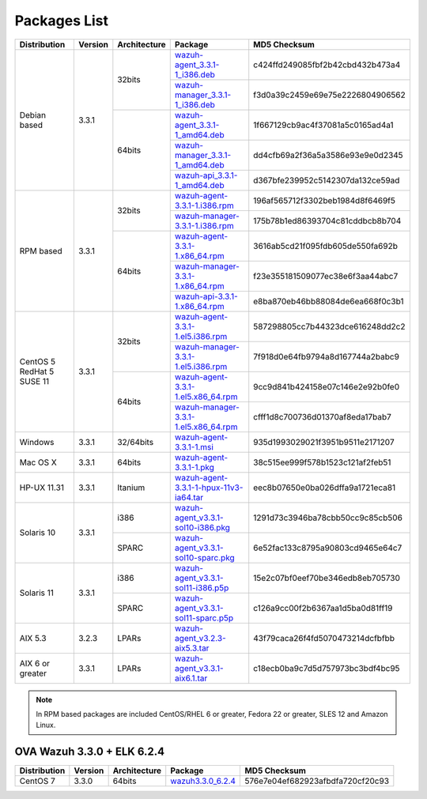 .. Copyright (C) 2018 Wazuh, Inc.

.. _packages:

Packages List
=============

+--------------------+---------+--------------+---------------------------------------------------------------------------------------------------------------------------------------------------------+----------------------------------+
| Distribution       | Version | Architecture | Package                                                                                                                                                 | MD5 Checksum                     |
+====================+=========+==============+=========================================================================================================================================================+==================================+
|                    |         |              | `wazuh-agent_3.3.1-1_i386.deb <https://packages.wazuh.com/3.x/apt/pool/main/w/wazuh-agent/wazuh-agent_3.3.1-1_i386.deb>`_                               | c424ffd249085fbf2b42cbd432b473a4 |
+                    +         +    32bits    +---------------------------------------------------------------------------------------------------------------------------------------------------------+----------------------------------+
|                    |         |              | `wazuh-manager_3.3.1-1_i386.deb <https://packages.wazuh.com/3.x/apt/pool/main/w/wazuh-manager/wazuh-manager_3.3.1-1_i386.deb>`_                         | f3d0a39c2459e69e75e2226804906562 |
+ Debian based       +  3.3.1  +--------------+---------------------------------------------------------------------------------------------------------------------------------------------------------+----------------------------------+
|                    |         |              | `wazuh-agent_3.3.1-1_amd64.deb <https://packages.wazuh.com/3.x/apt/pool/main/w/wazuh-agent/wazuh-agent_3.3.1-1_amd64.deb>`_                             | 1f667129cb9ac4f37081a5c0165ad4a1 |
+                    +         +    64bits    +---------------------------------------------------------------------------------------------------------------------------------------------------------+----------------------------------+
|                    |         |              | `wazuh-manager_3.3.1-1_amd64.deb <https://packages.wazuh.com/3.x/apt/pool/main/w/wazuh-manager/wazuh-manager_3.3.1-1_amd64.deb>`_                       | dd4cfb69a2f36a5a3586e93e9e0d2345 |
+                    +         +              +---------------------------------------------------------------------------------------------------------------------------------------------------------+----------------------------------+
|                    |         |              | `wazuh-api_3.3.1-1_amd64.deb <https://packages.wazuh.com/3.x/apt/pool/main/w/wazuh-api/wazuh-api_3.3.1-1_amd64.deb>`_                                   | d367bfe239952c5142307da132ce59ad |
+--------------------+---------+--------------+---------------------------------------------------------------------------------------------------------------------------------------------------------+----------------------------------+
|                    |         |              | `wazuh-agent-3.3.1-1.i386.rpm <https://packages.wazuh.com/3.x/yum/wazuh-agent-3.3.1-1.i386.rpm>`_                                                       | 196af565712f3302beb1984d8f6469f5 |
+                    +         +    32bits    +---------------------------------------------------------------------------------------------------------------------------------------------------------+----------------------------------+
|                    |         |              | `wazuh-manager-3.3.1-1.i386.rpm <https://packages.wazuh.com/3.x/yum/wazuh-manager-3.3.1-1.i386.rpm>`_                                                   | 175b78b1ed86393704c81cddbcb8b704 |
+ RPM based          +  3.3.1  +--------------+---------------------------------------------------------------------------------------------------------------------------------------------------------+----------------------------------+
|                    |         |              | `wazuh-agent-3.3.1-1.x86_64.rpm <https://packages.wazuh.com/3.x/yum/wazuh-agent-3.3.1-1.x86_64.rpm>`_                                                   | 3616ab5cd21f095fdb605de550fa692b |
+                    +         +    64bits    +---------------------------------------------------------------------------------------------------------------------------------------------------------+----------------------------------+
|                    |         |              | `wazuh-manager-3.3.1-1.x86_64.rpm <https://packages.wazuh.com/3.x/yum/wazuh-manager-3.3.1-1.x86_64.rpm>`_                                               | f23e355181509077ec38e6f3aa44abc7 |
+                    +         +              +---------------------------------------------------------------------------------------------------------------------------------------------------------+----------------------------------+
|                    |         |              | `wazuh-api-3.3.1-1.x86_64.rpm <https://packages.wazuh.com/3.x/yum/wazuh-api-3.3.1-1.x86_64.rpm>`_                                                       | e8ba870eb46bb88084de6ea668f0c3b1 |
+--------------------+---------+--------------+---------------------------------------------------------------------------------------------------------------------------------------------------------+----------------------------------+
|                    |         |              | `wazuh-agent-3.3.1-1.el5.i386.rpm <https://packages.wazuh.com/3.x/yum/5/i386/wazuh-agent-3.3.1-1.el5.i386.rpm>`_                                        | 587298805cc7b44323dce616248dd2c2 |
+                    +         +    32bits    +---------------------------------------------------------------------------------------------------------------------------------------------------------+----------------------------------+
|      CentOS 5      |         |              | `wazuh-manager-3.3.1-1.el5.i386.rpm <https://packages.wazuh.com/3.x/yum/5/i386/wazuh-manager-3.3.1-1.el5.i386.rpm>`_                                    | 7f918d0e64fb9794a8d167744a2babc9 |
+      RedHat 5      +  3.3.1  +--------------+---------------------------------------------------------------------------------------------------------------------------------------------------------+----------------------------------+
|      SUSE 11       |         |              | `wazuh-agent-3.3.1-1.el5.x86_64.rpm <https://packages.wazuh.com/3.x/yum/5/x86_64/wazuh-agent-3.3.1-1.el5.x86_64.rpm>`_                                  | 9cc9d841b424158e07c146e2e92b0fe0 |
+                    +         +    64bits    +---------------------------------------------------------------------------------------------------------------------------------------------------------+----------------------------------+
|                    |         |              | `wazuh-manager-3.3.1-1.el5.x86_64.rpm <https://packages.wazuh.com/3.x/yum/5/x86_64/wazuh-manager-3.3.1-1.el5.x86_64.rpm>`_                              | cfff1d8c700736d01370af8eda17bab7 |
+--------------------+---------+--------------+---------------------------------------------------------------------------------------------------------------------------------------------------------+----------------------------------+
| Windows            |  3.3.1  |   32/64bits  | `wazuh-agent-3.3.1-1.msi <https://packages.wazuh.com/3.x/windows/wazuh-agent-3.3.1-1.msi>`_                                                             | 935d1993029021f3951b9511e2171207 |
+--------------------+---------+--------------+---------------------------------------------------------------------------------------------------------------------------------------------------------+----------------------------------+
| Mac OS X           |  3.3.1  |    64bits    | `wazuh-agent-3.3.1-1.pkg <https://packages.wazuh.com/3.x/osx/wazuh-agent-3.3.1-1.pkg>`_                                                                 | 38c515ee999f578b1523c121af2feb51 |
+--------------------+---------+--------------+---------------------------------------------------------------------------------------------------------------------------------------------------------+----------------------------------+
| HP-UX 11.31        |  3.3.1  |   Itanium    | `wazuh-agent-3.3.1-1-hpux-11v3-ia64.tar <https://packages.wazuh.com/3.x/hp-ux/wazuh-agent-3.3.1-1-hpux-11v3-ia64.tar>`_                                 | eec8b07650e0ba026dffa9a1721eca81 |
+--------------------+---------+--------------+---------------------------------------------------------------------------------------------------------------------------------------------------------+----------------------------------+
|                    |         |     i386     | `wazuh-agent_v3.3.1-sol10-i386.pkg <https://packages.wazuh.com/3.x/solaris/i386/10/wazuh-agent_v3.3.1-sol10-i386.pkg>`_                                 | 1291d73c3946ba78cbb50cc9c85cb506 |
+ Solaris 10         +  3.3.1  +--------------+---------------------------------------------------------------------------------------------------------------------------------------------------------+----------------------------------+
|                    |         |     SPARC    | `wazuh-agent_v3.3.1-sol10-sparc.pkg <https://packages.wazuh.com/3.x/solaris/sparc/10/wazuh-agent_v3.3.1-sol10-sparc.pkg>`_                              | 6e52fac133c8795a90803cd9465e64c7 |
+--------------------+---------+--------------+---------------------------------------------------------------------------------------------------------------------------------------------------------+----------------------------------+
|                    |         |     i386     | `wazuh-agent_v3.3.1-sol11-i386.p5p <https://packages.wazuh.com/3.x/solaris/i386/11/wazuh-agent_v3.3.1-sol11-i386.p5p>`_                                 | 15e2c07bf0eef70be346edb8eb705730 |
+ Solaris 11         +  3.3.1  +--------------+---------------------------------------------------------------------------------------------------------------------------------------------------------+----------------------------------+
|                    |         |     SPARC    | `wazuh-agent_v3.3.1-sol11-sparc.p5p <https://packages.wazuh.com/3.x/solaris/sparc/11/wazuh-agent_v3.3.1-sol11-sparc.p5p>`_                              | c126a9cc00f2b6367aa1d5ba0d81ff19 |
+--------------------+---------+--------------+---------------------------------------------------------------------------------------------------------------------------------------------------------+----------------------------------+
| AIX 5.3            |  3.2.3  |   LPARs      | `wazuh-agent_v3.2.3-aix5.3.tar <https://packages.wazuh.com/3.x/aix/5.3/wazuh-agent_v3.2.3-aix5.3.tar>`_                                                 | 43f79caca26f4fd5070473214dcfbfbb |
+--------------------+---------+--------------+---------------------------------------------------------------------------------------------------------------------------------------------------------+----------------------------------+
| AIX 6 or greater   |  3.3.1  |   LPARs      | `wazuh-agent_v3.3.1-aix6.1.tar <https://packages.wazuh.com/3.x/aix/wazuh-agent_v3.3.1-aix6.1.tar>`_                                                     | c18ecb0ba9c7d5d757973bc3bdf4bc95 |
+--------------------+---------+--------------+---------------------------------------------------------------------------------------------------------------------------------------------------------+----------------------------------+

.. note::
   In RPM based packages are included CentOS/RHEL 6 or greater, Fedora 22 or greater, SLES 12 and Amazon Linux.

OVA Wazuh 3.3.0 + ELK 6.2.4
---------------------------

+--------------+---------+-------------+----------------------------------------------------------------------------------------------+----------------------------------+
| Distribution | Version |Architecture | Package                                                                                      | MD5 Checksum                     |
+==============+=========+=============+==============================================================================================+==================================+
| CentOS 7     |  3.3.0  |   64bits    | `wazuh3.3.0_6.2.4 <https://packages.wazuh.com/vm/wazuh3.3.0_6.2.4.ova>`_                     | 576e7e04ef682923afbdfa720cf20c93 |
+--------------+---------+-------------+----------------------------------------------------------------------------------------------+----------------------------------+
